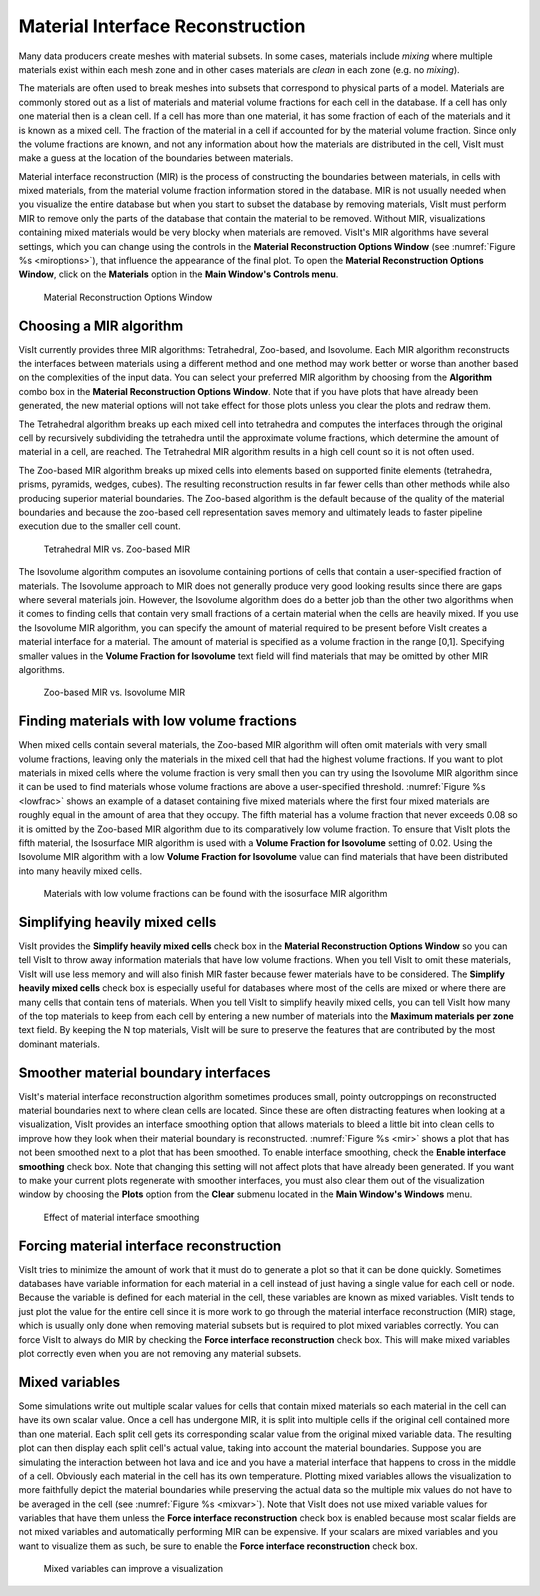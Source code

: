 .. _Material Interface Reconstruction:

Material Interface Reconstruction
---------------------------------

Many data producers create meshes with material subsets. In some cases,
materials include *mixing* where multiple materials exist within each
mesh zone and in other cases materials are *clean* in each zone (e.g. no
*mixing*).

The materials are often used to break meshes into subsets that correspond to
physical parts of a model. Materials are commonly stored out as a list of
materials and material volume fractions for each cell in the database. If a
cell has only one material then is a clean cell. If a cell has more than one
material, it has some fraction of each of the materials and it is known as
a mixed cell. The fraction of the material in a cell if accounted for by the
material volume fraction. Since only the volume fractions are known, and not
any information about how the materials are distributed in the cell, VisIt
must make a guess at the location of the boundaries between materials.

Material interface reconstruction (MIR) is the process of constructing the
boundaries between materials, in cells with mixed materials, from the material
volume fraction information stored in the database. MIR is not usually needed
when you visualize the entire database but when you start to subset the
database by removing materials, VisIt must perform MIR to remove only the
parts of the database that contain the material to be removed. Without MIR,
visualizations containing mixed materials would be very blocky when materials
are removed. VisIt's MIR algorithms have several settings, which you can
change using the controls in the **Material Reconstruction Options Window**
(see :numref:`Figure %s <miroptions>`), that influence the appearance of
the final plot. To open the **Material Reconstruction Options Window**,
click on the **Materials** option in the **Main Window's Controls menu**.

.. _miroptions:

.. figure:: images/miroptions.png
   :width: 100%

   Material Reconstruction Options Window

Choosing a MIR algorithm
~~~~~~~~~~~~~~~~~~~~~~~~

VisIt currently provides three MIR algorithms: Tetrahedral, Zoo-based,
and Isovolume. Each MIR algorithm reconstructs the interfaces between
materials using a different method and one method may work better or worse
than another based on the complexities of the input data. You can select
your preferred MIR algorithm by choosing from the **Algorithm** combo box
in the **Material Reconstruction Options Window**. Note that if you have
plots that have already been generated, the new material options will not
take effect for those plots unless you clear the plots and redraw them.

The Tetrahedral algorithm breaks up each mixed cell into tetrahedra and
computes the interfaces through the original cell by recursively subdividing
the tetrahedra until the approximate volume fractions, which determine the
amount of material in a cell, are reached. The Tetrahedral MIR algorithm
results in a high cell count so it is not often used.

The Zoo-based MIR algorithm breaks up mixed cells into elements based on
supported finite elements (tetrahedra, prisms, pyramids, wedges, cubes).
The resulting reconstruction results in far fewer cells than other methods
while also producing superior material boundaries. The Zoo-based algorithm
is the default because of the quality of the material boundaries and because
the zoo-based cell representation saves memory and ultimately leads to
faster pipeline execution due to the smaller cell count.

.. _mirtetzoo:

.. figure:: images/mirtetzoo.png
   :width: 100%

   Tetrahedral MIR vs. Zoo-based MIR

The Isovolume algorithm computes an isovolume containing portions of cells
that contain a user-specified fraction of materials. The Isovolume approach
to MIR does not generally produce very good looking results since there are
gaps where several materials join. However, the Isovolume algorithm does
do a better job than the other two algorithms when it comes to finding
cells that contain very small fractions of a certain material when the
cells are heavily mixed. If you use the Isovolume MIR algorithm, you can
specify the amount of material required to be present before VisIt creates
a material interface for a material. The amount of material is specified
as a volume fraction in the range [0,1]. Specifying smaller values in the
**Volume Fraction for Isovolume** text field will find materials that may
be omitted by other MIR algorithms.

.. _mirgaps:

.. figure:: images/mirgaps.png
   :width: 100%

   Zoo-based MIR vs. Isovolume MIR

Finding materials with low volume fractions
~~~~~~~~~~~~~~~~~~~~~~~~~~~~~~~~~~~~~~~~~~~

When mixed cells contain several materials, the Zoo-based MIR algorithm
will often omit materials with very small volume fractions, leaving only
the materials in the mixed cell that had the highest volume fractions.
If you want to plot materials in mixed cells where the volume fraction
is very small then you can try using the Isovolume MIR algorithm since
it can be used to find materials whose volume fractions are above a
user-specified threshold. :numref:`Figure %s <lowfrac>` shows an example
of a dataset containing five mixed materials where the first four mixed
materials are roughly equal in the amount of area that they occupy. The
fifth material has a volume fraction that never exceeds 0.08 so it is
omitted by the Zoo-based MIR algorithm due to its comparatively low volume
fraction. To ensure that VisIt plots the fifth material, the Isosurface
MIR algorithm is used with a **Volume Fraction for Isovolume** setting of
0.02. Using the Isovolume MIR algorithm with a low
**Volume Fraction for Isovolume** value can find materials that have been
distributed into many heavily mixed cells.

.. _lowfrac:

.. figure:: images/lowfrac.png
   :width: 100%

   Materials with low volume fractions can be found with the isosurface MIR algorithm

Simplifying heavily mixed cells
~~~~~~~~~~~~~~~~~~~~~~~~~~~~~~~

VisIt provides the **Simplify heavily mixed cells** check box in the
**Material Reconstruction Options Window** so you can tell VisIt to throw
away information materials that have low volume fractions. When you tell
VisIt to omit these materials, VisIt will use less memory and will also
finish MIR faster because fewer materials have to be considered. The
**Simplify heavily mixed cells** check box is especially useful for
databases where most of the cells are mixed or where there are many cells
that contain tens of materials. When you tell VisIt to simplify heavily
mixed cells, you can tell VisIt how many of the top materials to keep
from each cell by entering a new number of materials into the
**Maximum materials per zone** text field. By keeping the N top materials,
VisIt will be sure to preserve the features that are contributed by the
most dominant materials.

Smoother material boundary interfaces
~~~~~~~~~~~~~~~~~~~~~~~~~~~~~~~~~~~~~

VisIt's material interface reconstruction algorithm sometimes produces
small, pointy outcroppings on reconstructed material boundaries next to
where clean cells are located. Since these are often distracting features
when looking at a visualization, VisIt provides an interface smoothing
option that allows materials to bleed a little bit into clean cells to
improve how they look when their material boundary is reconstructed.
:numref:`Figure %s <mir>` shows a plot that has not been smoothed next
to a plot that has been smoothed. To enable interface smoothing, check the
**Enable interface smoothing** check box. Note that changing this setting
will not affect plots that have already been generated. If you want to
make your current plots regenerate with smoother interfaces, you must
also clear them out of the visualization window by choosing the **Plots**
option from the **Clear** submenu located in the **Main Window's Windows**
menu.

.. _mir:

.. figure:: images/mir.png
   :width: 100%

   Effect of material interface smoothing

Forcing material interface reconstruction
~~~~~~~~~~~~~~~~~~~~~~~~~~~~~~~~~~~~~~~~~

VisIt tries to minimize the amount of work that it must do to generate a
plot so that it can be done quickly. Sometimes databases have variable
information for each material in a cell instead of just having a single
value for each cell or node. Because the variable is defined for each
material in the cell, these variables are known as mixed variables. VisIt
tends to just plot the value for the entire cell since it is more work
to go through the material interface reconstruction (MIR) stage, which
is usually only done when removing material subsets but is required to
plot mixed variables correctly. You can force VisIt to always do MIR by
checking the **Force interface reconstruction** check box. This will make
mixed variables plot correctly even when you are not removing any material
subsets.

Mixed variables
~~~~~~~~~~~~~~~

Some simulations write out multiple scalar values for cells that contain
mixed materials so each material in the cell can have its own scalar value.
Once a cell has undergone MIR, it is split into multiple cells if the
original cell contained more than one material. Each split cell gets its
corresponding scalar value from the original mixed variable data. The
resulting plot can then display each split cell's actual value, taking into
account the material boundaries. Suppose you are simulating the interaction
between hot lava and ice and you have a material interface that happens to
cross in the middle of a cell. Obviously each material in the cell has its
own temperature. Plotting mixed variables allows the visualization to more
faithfully depict the material boundaries while preserving the actual data
so the multiple mix values do not have to be averaged in the cell (see
:numref:`Figure %s <mixvar>`). Note that VisIt does not use mixed variable
values for variables that have them unless the
**Force interface reconstruction** check box is enabled because most scalar
fields are not mixed variables and automatically performing MIR can be
expensive. If your scalars are mixed variables and you want to visualize
them as such, be sure to enable the **Force interface reconstruction**
check box.

.. _mixvar:

.. figure:: images/mixvar.png
   :width: 100%

   Mixed variables can improve a visualization
